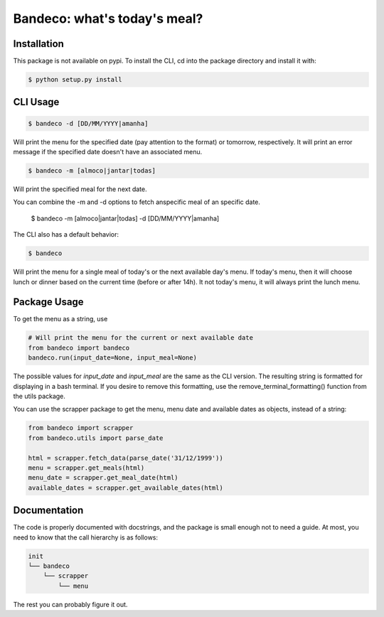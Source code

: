 Bandeco: what's today's meal?
=============================

Installation
------------


This package is not available on pypi. To install the CLI, cd into the package directory and install
it with:

.. code-block:: bash

    $ python setup.py install


CLI Usage
---------

.. code-block:: bash

    $ bandeco -d [DD/MM/YYYY|amanha]

Will print the menu for the specified date (pay attention to the format) or tomorrow, respectively.
It will print an error message if the specified date doesn't have an associated menu.

.. code-block:: bash

    $ bandeco -m [almoco|jantar|todas]

Will print the specified meal for the next date.

You can combine the -m and -d options to fetch anspecific meal of an specific date.

    $ bandeco -m [almoco|jantar|todas]  -d [DD/MM/YYYY|amanha]

The CLI also has a default behavior:

.. code-block:: bash

    $ bandeco

Will print the menu for a single meal of today's or the next available day's menu.
If today's menu, then it will choose lunch or dinner based on the current time (before or after 14h).
It not today's menu, it will always print the lunch menu.


Package Usage
-------------

To get the menu as a string, use

.. code-block:: python

    # Will print the menu for the current or next available date
    from bandeco import bandeco
    bandeco.run(input_date=None, input_meal=None)

The possible values for *input_date* and *input_meal* are the same as the CLI version.
The resulting string is formatted for displaying in a bash terminal. If you desire to remove this formatting,
use the remove_terminal_formatting() function from the utils package.

You can use the scrapper package to get the menu, menu date and available dates as objects, instead of a string:

.. code-block:: bash

    from bandeco import scrapper
    from bandeco.utils import parse_date

    html = scrapper.fetch_data(parse_date('31/12/1999'))
    menu = scrapper.get_meals(html)
    menu_date = scrapper.get_meal_date(html)
    available_dates = scrapper.get_available_dates(html)


Documentation
-------------

The code is properly documented with docstrings, and the package is small enough not to need a
guide. At most, you need to know that the call hierarchy is as follows:

.. code-block::

    init
    └── bandeco
        └── scrapper
            └── menu

The rest you can probably figure it out.

